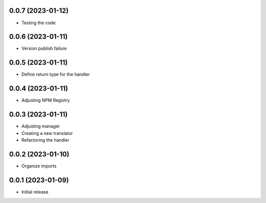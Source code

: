 0.0.7 (2023-01-12)
----------------------------------

* Testing the code

0.0.6 (2023-01-11)
----------------------------------

* Version publish failure

0.0.5 (2023-01-11)
----------------------------------

* Define return type for the handler

0.0.4 (2023-01-11)
----------------------------------

* Adjusting NPM Registry

0.0.3 (2023-01-11)
----------------------------------

* Adjusting manager
* Creating a new translator
* Refactoring the handler

0.0.2 (2023-01-10)
----------------------------------

* Organize imports

0.0.1 (2023-01-09)
----------------------------------

* Initial release
